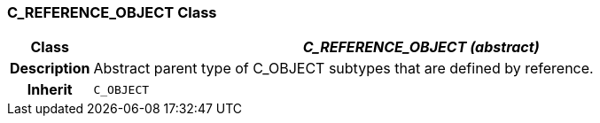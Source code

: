 === C_REFERENCE_OBJECT Class

[cols="^1,3,5"]
|===
h|*Class*
2+^h|*_C_REFERENCE_OBJECT (abstract)_*

h|*Description*
2+a|Abstract parent type of C_OBJECT subtypes that are defined by reference.

h|*Inherit*
2+|`C_OBJECT`

|===
